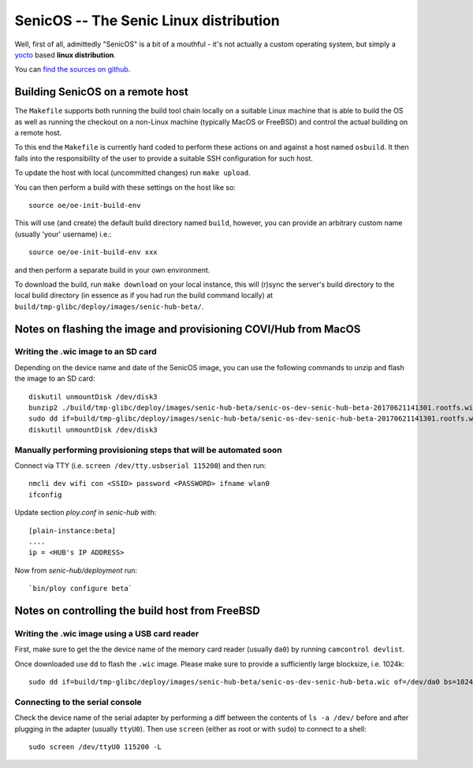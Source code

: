 SenicOS -- The Senic Linux distribution
=======================================

Well, first of all, admittedly "SenicOS" is a bit of a mouthful - it's not actually a custom operating system, but simply a `yocto <https://www.yoctoproject.org/>`_ based **linux distribution**.

You can `find the sources on github <https://github.com/getsenic/senic-os>`_.


Building SenicOS on a remote host
---------------------------------

The ``Makefile`` supports both running the build tool chain locally on a suitable Linux machine that is able to build the OS as well as running the checkout on a non-Linux machine (typically MacOS or FreeBSD) and control the actual building on a remote host.

To this end the ``Makefile`` is currently hard coded to perform these actions on and against a host named ``osbuild``. It then falls into the responsibility of the user to provide a suitable SSH configuration for such host.

To update the host with local (uncommitted changes) run ``make upload``.

You can then perform a build with these settings on the host like so::

    source oe/oe-init-build-env

This will use (and create) the default build directory named ``build``, however, you can provide an arbitrary custom name (usually 'your' username) i.e.::

    source oe/oe-init-build-env xxx

and then perform a separate build in your own environment.

To download the build, run ``make download`` on your local instance, this will (r)sync the server's build directory to the local build directory (in essence as if you had run the build command locally) at ``build/tmp-glibc/deploy/images/senic-hub-beta/``.


Notes on flashing the image and provisioning COVI/Hub from MacOS
----------------------------------------------------------------

Writing the .wic image to an SD card
************************************


Depending on the device name and date of the SenicOS image, you can use the following commands to unzip and flash the image to an SD card::

    diskutil unmountDisk /dev/disk3
    bunzip2 ./build/tmp-glibc/deploy/images/senic-hub-beta/senic-os-dev-senic-hub-beta-20170621141301.rootfs.wic.bz2
    sudo dd if=build/tmp-glibc/deploy/images/senic-hub-beta/senic-os-dev-senic-hub-beta-20170621141301.rootfs.wic of=/dev/rdisk3 bs=1024k
    diskutil unmountDisk /dev/disk3

Manually performing provisioning steps that will be automated soon
******************************************************************

Connect via TTY (i.e. ``screen /dev/tty.usbserial 115200``) and then run::

    nmcli dev wifi con <SSID> password <PASSWORD> ifname wlan0
    ifconfig

Update section `ploy.conf` in `senic-hub` with::

    [plain-instance:beta]
    ....
    ip = <HUB's IP ADDRESS>

Now from `senic-hub/deployment` run::

    `bin/ploy configure beta`


Notes on controlling the build host from FreeBSD
------------------------------------------------

Writing the .wic image using a USB card reader
**********************************************

First, make sure to get the the device name of the memory card reader (usually ``da0``) by running ``camcontrol devlist``.

Once downloaded use ``dd`` to flash the ``.wic`` image. Please make sure to provide a sufficiently large blocksize, i.e. 1024k::

    sudo dd if=build/tmp-glibc/deploy/images/senic-hub-beta/senic-os-dev-senic-hub-beta.wic of=/dev/da0 bs=1024k


Connecting to the serial console
********************************

Check the device name of the serial adapter by performing a diff between the contents of ``ls -a /dev/`` before and after plugging in the adapter (usually ``ttyU0``). Then use ``screen`` (either as root or with ``sudo``) to connect to a shell::

    sudo screen /dev/ttyU0 115200 -L
